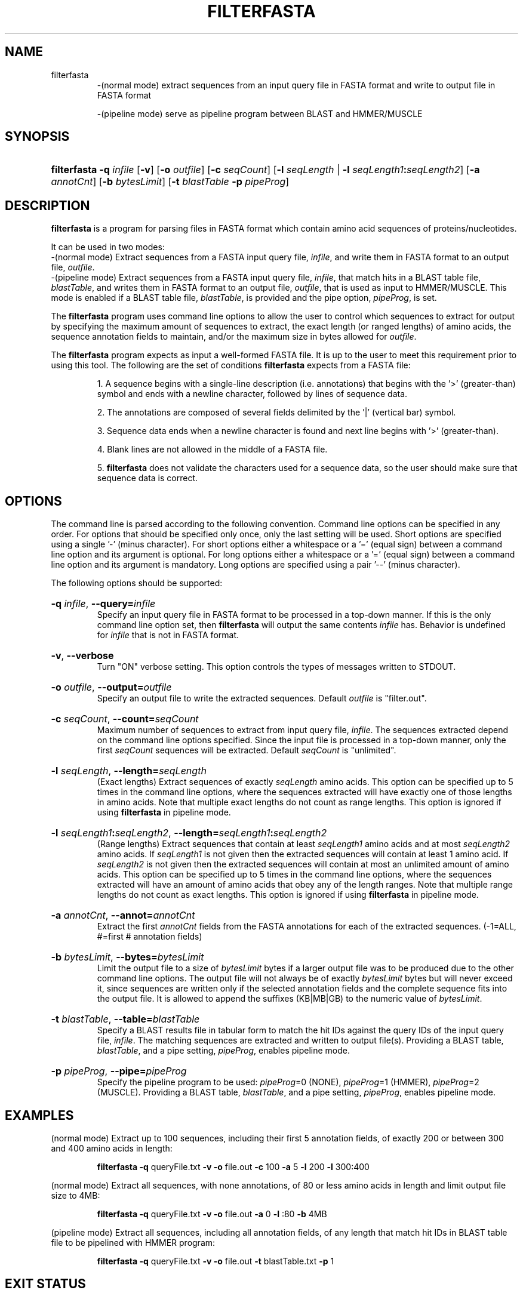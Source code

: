 .\" manpage for filterfasta program.
.TH FILTERFASTA 1 "26 February 2014" "2.0" "Manpage for filterfasta program"
.SH NAME

filterfasta 
.RS
\-(normal mode) extract sequences from an input query file in FASTA format and write to output file in FASTA format
.br

\-(pipeline mode) serve as pipeline program between BLAST and HMMER/MUSCLE
.RE
.SH SYNOPSIS
.HP 
\fBfilterfasta\fR 
\fB\-q\fR \fIinfile\fR
[\fB\-v\fR]
[\fB\-o\fR \fIoutfile\fR]
[\fB\-c\fR \fIseqCount\fR]
[\fB\-l\fR \fIseqLength\fR | \fB-l\fR \fIseqLength1\fR\fB:\fR\fIseqLength2\fR]
[\fB\-a\fR \fIannotCnt\fR]
[\fB\-b\fR \fIbytesLimit\fR]
[\fB\-t\fR \fIblastTable\fR \fB\-p\fR \fIpipeProg\fR]
.SH DESCRIPTION
\fBfilterfasta\fR is a program for parsing files in FASTA format which contain amino acid sequences of proteins/nucleotides.
.P
It can be used in two modes:
.br
\-(normal mode) Extract sequences from a FASTA input query file, \fIinfile\fR, and write them in FASTA format to an output file, \fIoutfile\fR.
.br
\-(pipeline mode) Extract sequences from a FASTA input query file, \fIinfile\fR, that match hits in a BLAST table file, \fIblastTable\fR, and writes them in FASTA format to an output file, \fIoutfile\fR, that is used as input to HMMER/MUSCLE. This mode is enabled if a BLAST table file, \fIblastTable\fR, is provided and the pipe option, \fIpipeProg\fR, is set. 
.P
The \fBfilterfasta\fR program uses command line options to allow the user to control which sequences to extract for output by specifying the maximum amount of sequences to extract, the exact length (or ranged lengths) of amino acids, the sequence annotation fields to maintain, and/or the maximum size in bytes allowed for \fIoutfile\fR.
.P
The \fBfilterfasta\fR program expects as input a well-formed FASTA file. It is up to the user to meet this requirement prior to using this tool. The following are the set of conditions \fBfilterfasta\fR expects from a FASTA file:
.br

.RS
1. A sequence begins with a single-line description (i.e. annotations) that begins with the '>' (greater-than) symbol and ends with a newline character, followed by lines of sequence data.
.br

2. The annotations are composed of several fields delimited by the '|' (vertical bar) symbol.
.br

3. Sequence data ends when a newline character is found and next line begins with '>' (greater-than).
.br

4. Blank lines are not allowed in the middle of a FASTA file.
.br

5. \fBfilterfasta\fR does not validate the characters used for a sequence data, so the user should make sure that sequence data is correct.
.RE
.SH OPTIONS
The command line is parsed according to the following convention. Command line options can be specified in any order. For options that should be specified only once, only the last setting will be used. Short options are specified using a single '-' (minus character). For short options either a whitespace or a '=' (equal sign) between a command line option and its argument is optional. For long options either a whitespace or a '=' (equal sign) between a command line option and its argument is mandatory. Long options are specified using a pair '--' (minus character).
.P
The following options should be supported:
.HP
\fB-q\fR \fIinfile\fR, \fB--query=\fR\fIinfile\fR
.br
Specify an input query file in FASTA format to be processed in a top-down manner. If this is the only command line option set, then \fBfilterfasta\fR will output the same contents \fIinfile\fR has. Behavior is undefined for \fIinfile\fR that is not in FASTA format.
.br
.HP
\fB-v\fR, \fB--verbose\fR
.br
Turn "ON" verbose setting. This option controls the types of messages written to STDOUT.
.br
.HP
\fB-o\fR \fIoutfile\fR, \fB--output=\fR\fIoutfile\fR
.br
Specify an output file to write the extracted sequences. Default \fIoutfile\fR is "filter.out".
.br
.HP
\fB-c\fR \fIseqCount\fR, \fB--count=\fR\fIseqCount\fR
.br
Maximum number of sequences to extract from input query file, \fIinfile\fR. The sequences extracted depend on the command line options specified. Since the input file is processed in a top-down manner, only the first \fIseqCount\fR sequences will be extracted. Default \fIseqCount\fR is "unlimited".
.br
.HP
\fB-l\fR \fIseqLength\fR, \fB--length=\fR\fIseqLength\fR
.br
(Exact lengths) Extract sequences of exactly \fIseqLength\fR amino acids. This option can be specified up to 5 times in the command line options, where the sequences extracted will have exactly one of those lengths in amino acids. Note that multiple exact lengths do not count as range lengths. This option is ignored if using \fBfilterfasta\fR in pipeline mode.
.br
.HP
\fB-l\fR \fIseqLength1\fR\fB:\fR\fIseqLength2\fR, \fB--length=\fR\fIseqLength1\fR\fB:\fR\fIseqLength2\fR
.br
(Range lengths) Extract sequences that contain at least \fIseqLength1\fR amino acids and at most \fIseqLength2\fR amino acids. If \fIseqLength1\fR is not given then the extracted sequences will contain at least 1 amino acid. If \fIseqLength2\fR is not given then the extracted sequences will contain at most an unlimited amount of amino acids. This option can be specified up to 5 times in the command line options, where the sequences extracted will have an amount of amino acids that obey any of the length ranges. Note that multiple range lengths do not count as exact lengths. This option is ignored if using \fBfilterfasta\fR in pipeline mode.
.br
.HP
\fB-a\fR \fIannotCnt\fR, \fB--annot=\fR\fIannotCnt\fR
.br
Extract the first \fIannotCnt\fR fields from the FASTA annotations for each of the extracted sequences. (-1=ALL, #=first # annotation fields)
.br
.HP
\fB-b\fR \fIbytesLimit\fR, \fB--bytes=\fR\fIbytesLimit\fR
.br
Limit the output file to a size of \fIbytesLimit\fR bytes if a larger output file was to be produced due to the other command line options. The output file will not always be of exactly \fIbytesLimit\fR bytes but will never exceed it, since sequences are written only if the selected annotation fields and the complete sequence fits into the output file. It is allowed to append the suffixes (KB|MB|GB) to the numeric value of \fIbytesLimit\fR. 
.br
.HP
\fB-t\fR \fIblastTable\fR, \fB--table=\fR\fIblastTable\fR
.br
Specify a BLAST results file in tabular form to match the hit IDs against the query IDs of the input query file, \fIinfile\fR. The matching sequences are extracted and written to output file(s). Providing a BLAST table, \fIblastTable\fR, and a pipe setting, \fIpipeProg\fR, enables pipeline mode. 
.br
.HP
\fB-p\fR \fIpipeProg\fR, \fB--pipe=\fR\fIpipeProg\fR
.br
Specify the pipeline program to be used: \fIpipeProg\fR=0 (NONE), \fIpipeProg\fR=1 (HMMER), \fIpipeProg\fR=2 (MUSCLE). Providing a BLAST table, \fIblastTable\fR, and a pipe setting, \fIpipeProg\fR, enables pipeline mode. 
.br
.SH EXAMPLES
(normal mode) Extract up to 100 sequences, including their first 5 annotation fields, of exactly 200 or between 300 and 400 amino acids in length:
.br

.RS
\fBfilterfasta\fR \fB-q\fR queryFile.txt \fB-v\fR \fB-o\fR file.out \fB-c\fR 100 \fB-a\fR 5 \fB-l\fR 200 \fB-l\fR 300:400
.RE

(normal mode) Extract all sequences, with none annotations, of 80 or less amino acids in length and limit output file size to 4MB:
.br

.RS
\fBfilterfasta\fR \fB-q\fR queryFile.txt \fB-v\fR \fB-o\fR file.out \fB-a\fR 0 \fB-l\fR :80 \fB-b\fR 4MB
.RE

(pipeline mode) Extract all sequences, including all annotation fields, of any length that match hit IDs in BLAST table file to be pipelined with HMMER program:
.br

.RS
\fBfilterfasta\fR \fB-q\fR queryFile.txt \fB-v\fR \fB-o\fR file.out \fB-t\fR blastTable.txt \fB-p\fR 1
.RE
.SH EXIT STATUS
The following exit values shall be returned:
.br

 0	Successful completion
.br

-1	An error occurred
.br

-2	Configuration error
.SH BUGS
Report bugs and typos to \fIeponcemo@utk.edu\fR.
.SH AUTHOR
Written by Eduardo Ponce (\fIeponcemo@utk.edu\fR).
.SH COPYRIGHT
This is free software.
